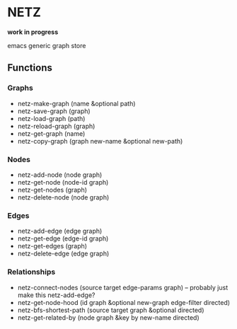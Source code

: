 * NETZ
[[https://github.com/toshism/netz/actions/workflows/test.yml][https://github.com/toshism/netz/actions/workflows/test.yml/badge.svg]]

*work in progress*

emacs generic graph store

** Functions

*** Graphs

- netz-make-graph (name &optional path)
- netz-save-graph (graph)
- netz-load-graph (path)
- netz-reload-graph (graph)
- netz-get-graph (name)
- netz-copy-graph (graph new-name &optional new-path)

*** Nodes

- netz-add-node (node graph)
- netz-get-node (node-id graph)
- netz-get-nodes (graph)
- netz-delete-node (node graph)

*** Edges

- netz-add-edge (edge graph)
- netz-get-edge (edge-id graph)
- netz-get-edges (graph)
- netz-delete-edge (edge graph)

*** Relationships

- netz-connect-nodes (source target edge-params graph) -- probably just make this netz-add-edge?
- netz-get-node-hood (id graph &optional new-graph edge-filter directed)
- netz-bfs-shortest-path (source target graph &optional directed)
- netz-get-related-by (node graph &key by new-name directed)
